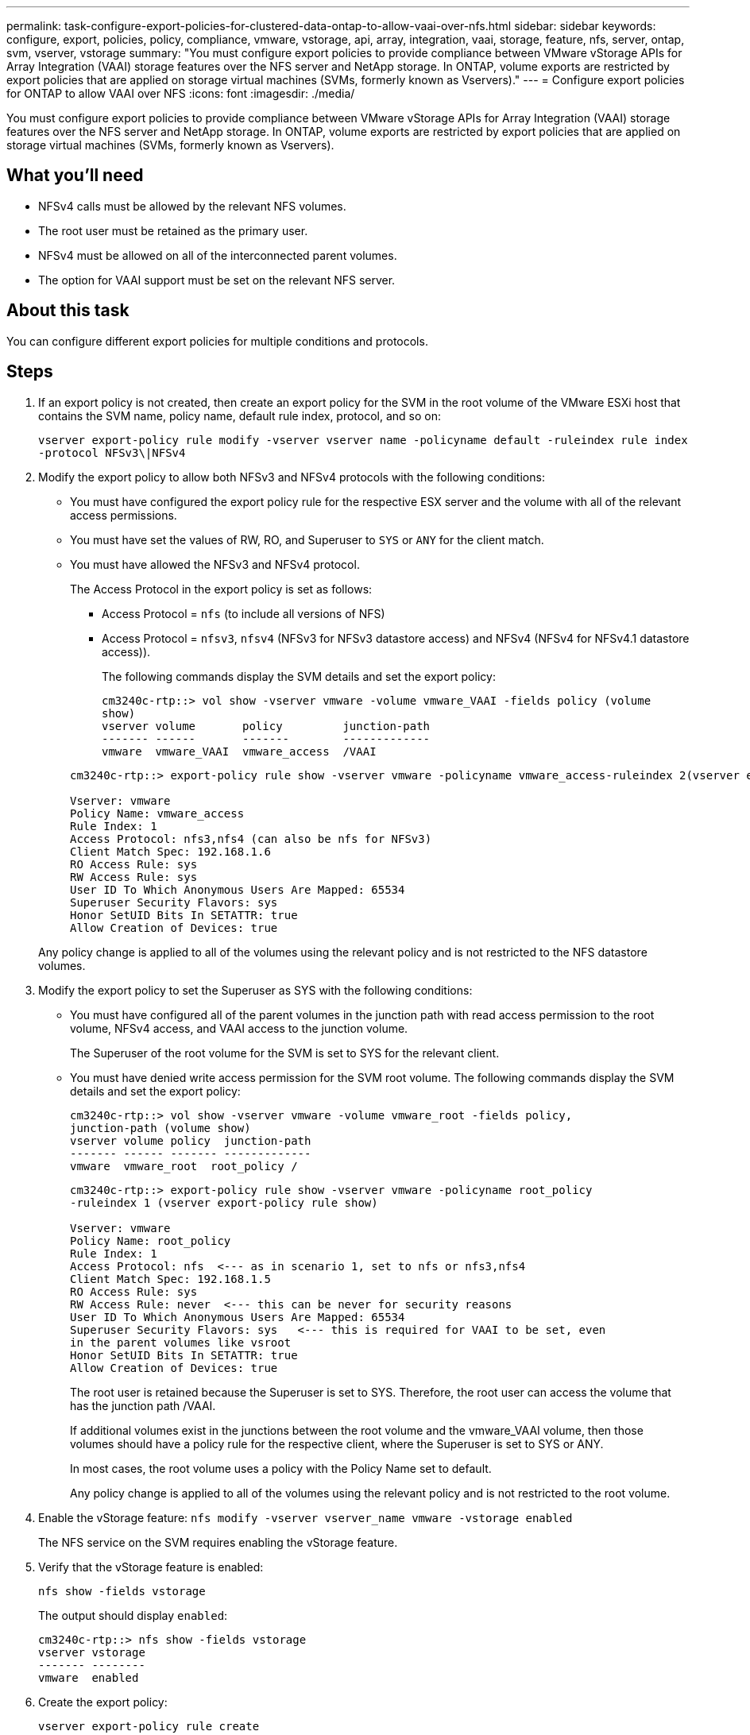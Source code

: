 ---
permalink: task-configure-export-policies-for-clustered-data-ontap-to-allow-vaai-over-nfs.html
sidebar: sidebar
keywords: configure, export, policies, policy, compliance, vmware, vstorage, api, array, integration, vaai, storage, feature, nfs, server, ontap, svm, vserver, vstorage
summary: "You must configure export policies to provide compliance between VMware vStorage APIs for Array Integration (VAAI) storage features over the NFS server and NetApp storage. In ONTAP, volume exports are restricted by export policies that are applied on storage virtual machines (SVMs, formerly known as Vservers)."
---
= Configure export policies for ONTAP to allow VAAI over NFS
:icons: font
:imagesdir: ./media/

[.lead]
You must configure export policies to provide compliance between VMware vStorage APIs for Array Integration (VAAI) storage features over the NFS server and NetApp storage. In ONTAP, volume exports are restricted by export policies that are applied on storage virtual machines (SVMs, formerly known as Vservers).

== What you'll need
* NFSv4 calls must be allowed by the relevant NFS volumes.
* The root user must be retained as the primary user.
* NFSv4 must be allowed on all of the interconnected parent volumes.
* The option for VAAI support must be set on the relevant NFS server.

== About this task
You can configure different export policies for multiple conditions and protocols.

== Steps
. If an export policy is not created, then create an export policy for the SVM in the root volume of the VMware ESXi host that contains the SVM name, policy name, default rule index, protocol, and so on:
+
`vserver export-policy rule modify -vserver vserver name -policyname default -ruleindex rule index -protocol NFSv3\|NFSv4`

. Modify the export policy to allow both NFSv3 and NFSv4 protocols with the following conditions:
+
* You must have configured the export policy rule for the respective ESX server and the volume with all of the relevant access permissions.
+
* You must have set the values of RW, RO, and Superuser to `SYS` or `ANY` for the client match.
+
* You must have allowed the NFSv3 and NFSv4 protocol.
+
The Access Protocol in the export policy is set as follows:
+
** Access Protocol = `nfs` (to include all versions of NFS)
+
** Access Protocol = `nfsv3`, `nfsv4` (NFSv3 for NFSv3 datastore access) and NFSv4 (NFSv4 for NFSv4.1 datastore access)).

+
The following commands display the SVM details and set the export policy:

+
----
cm3240c-rtp::> vol show -vserver vmware -volume vmware_VAAI -fields policy (volume
show)
vserver volume       policy         junction-path
------- ------       -------        -------------
vmware  vmware_VAAI  vmware_access  /VAAI
----

+
----
cm3240c-rtp::> export-policy rule show -vserver vmware -policyname vmware_access-ruleindex 2(vserver export-policy rule show)

Vserver: vmware
Policy Name: vmware_access
Rule Index: 1
Access Protocol: nfs3,nfs4 (can also be nfs for NFSv3)
Client Match Spec: 192.168.1.6
RO Access Rule: sys
RW Access Rule: sys
User ID To Which Anonymous Users Are Mapped: 65534
Superuser Security Flavors: sys
Honor SetUID Bits In SETATTR: true
Allow Creation of Devices: true
----

+
Any policy change is applied to all of the volumes using the relevant policy and is not restricted to the NFS datastore volumes.

. Modify the export policy to set the Superuser as SYS with the following conditions:

* You must have configured all of the parent volumes in the junction path with read access permission to the root volume, NFSv4 access, and VAAI access to the junction volume.
+
The Superuser of the root volume for the SVM is set to SYS for the relevant client.

* You must have denied write access permission for the SVM root volume. The following commands display the SVM details and set the export policy:
+
----
cm3240c-rtp::> vol show -vserver vmware -volume vmware_root -fields policy,
junction-path (volume show)
vserver volume policy  junction-path
------- ------ ------- -------------
vmware  vmware_root  root_policy /
----
+
----

cm3240c-rtp::> export-policy rule show -vserver vmware -policyname root_policy
-ruleindex 1 (vserver export-policy rule show)

Vserver: vmware
Policy Name: root_policy
Rule Index: 1
Access Protocol: nfs  <--- as in scenario 1, set to nfs or nfs3,nfs4
Client Match Spec: 192.168.1.5
RO Access Rule: sys
RW Access Rule: never  <--- this can be never for security reasons
User ID To Which Anonymous Users Are Mapped: 65534
Superuser Security Flavors: sys   <--- this is required for VAAI to be set, even
in the parent volumes like vsroot
Honor SetUID Bits In SETATTR: true
Allow Creation of Devices: true
----
+
The root user is retained because the Superuser is set to SYS. Therefore, the root user can access the volume that has the junction path /VAAI.
+
If additional volumes exist in the junctions between the root volume and the vmware_VAAI volume, then those volumes should have a policy rule for the respective client, where the Superuser is set to SYS or ANY.
+
In most cases, the root volume uses a policy with the Policy Name set to default.
+
Any policy change is applied to all of the volumes using the relevant policy and is not restricted to the root volume.
. Enable the vStorage feature: `nfs modify -vserver vserver_name vmware -vstorage enabled`
+
The NFS service on the SVM requires enabling the vStorage feature.

. Verify that the vStorage feature is enabled:
+
`nfs show -fields vstorage`
+
The output should display `enabled`:
+
----
cm3240c-rtp::> nfs show -fields vstorage
vserver vstorage
------- --------
vmware  enabled
----

. Create the export policy:
+
`vserver export-policy rule create`
+
The following commands create the export policy rule:
+
----
User1-vserver2::> protocol export-policy rule create -vserver vs1
-policyname default -clientmatch 0.0.0.0/0 -rorule any -rwrule any -superuser
any -anon 0

User1-vserver2::> export-policy rule show vserver export-policy rule show)
Virtual      Policy          Rule    Access   Client                RO
Server       Name            Index   Protocol Match                 Rule
------------ --------------- ------  -------- --------------------- ---------
vs1          default         1       any      0.0.0.0/0             any

User1-vserver2::>
----

. Display the export policy:
+
`vserver export-policy show`
+
The following commands display the export policy:
+
----
User1-vserver2::> export-policy show (vserver export-policy show)
Virtual Server   Policy Name
---------------  -------------------
vs1              default
----
